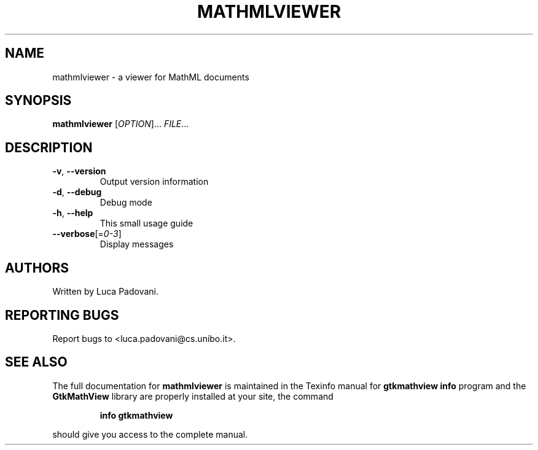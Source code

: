 .TH MATHMLVIEWER "1" "May 2001" "GtkMathView" FSF
.SH NAME
mathmlviewer \- a viewer for MathML documents
.SH SYNOPSIS
.B mathmlviewer
[\fIOPTION\fR]... \fIFILE\fR...
.SH DESCRIPTION
.TP
\fB\-v\fR, \fB\-\-version\fR
Output version information
.TP
\fB\-d\fR, \fB\-\-debug\fR
Debug mode
.TP
\fB\-h\fR, \fB\-\-help\fR
This small usage guide
.TP
\fB\-\-verbose\fR[=\fI0\-3\fR]
Display messages
.SH AUTHORS
Written by Luca Padovani.
.SH "REPORTING BUGS"
Report bugs to <luca.padovani@cs.unibo.it>.
.SH "SEE ALSO"
The full documentation for
.B mathmlviewer
is maintained in the Texinfo manual for
.B gtkmathview
. If the
.B info
program and the
.B GtkMathView
library are properly installed at your site, the command
.IP
.B info gtkmathview
.PP
should give you access to the complete manual.
